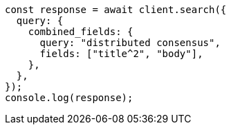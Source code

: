 // This file is autogenerated, DO NOT EDIT
// Use `node scripts/generate-docs-examples.js` to generate the docs examples

[source, js]
----
const response = await client.search({
  query: {
    combined_fields: {
      query: "distributed consensus",
      fields: ["title^2", "body"],
    },
  },
});
console.log(response);
----

